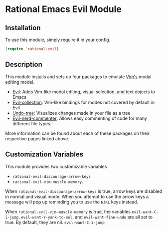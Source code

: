 * Rational Emacs Evil Module

** Installation

To use this module, simply require it in your config.

#+begin_src emacs-lisp
(require 'rational-evil)
#+end_src

** Description

This module installs and sets up four packages to emulate [[https://www.vim.org/][Vim's]] modal editing model.

+ [[https://github.com/emacs-evil/evil][Evil]]: Adds Vim-like modal editing, visual selection, and text objects to Emacs
+ [[https://github.com/emacs-evil/evil-collection][Evil-collection]]:  Vim-like bindings for modes not covered by default in Evil
+ [[https://elpa.gnu.org/packages/undo-tree.html#:~:text=The%20%60undo%2Dtree%2Dmode,of%20never%20losing%20any%20history][Undo-tree]]: Visualizes changes made in your file as a tree
+ [[https://github.com/redguardtoo/evil-nerd-commenter][Evil-nerd-commenter]]: Allows easy commenting of code for many different file types.

More information can be found about each of these packages on their respective pages linked above.

** Customization Variables

This module provides two customizable variables

+ =rational-evil-discourage-arrow-keys=
+ =rational-evil-vim-muscle-memory=.

When =rational-evil-discourage-arrow-keys= is true, arrow keys are disabled in normal and visual mode. When you attempt to use the arrow keys a message will pop up reminding you to use the =HJKL= keys instead.

When =rational-evil-vim-muscle-memory= is true, the variables =evil-want-C-i-jump=, =evil-want-Y-yank-to-eol=, and =evil-want-fine-undo= are all set to true. By default, they are nil. =evil-want-C-i-jump= 



